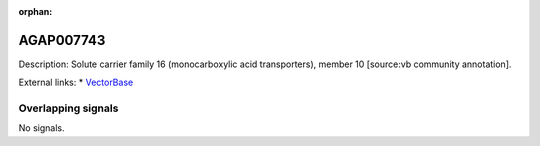 :orphan:

AGAP007743
=============





Description: Solute carrier family 16 (monocarboxylic acid transporters), member 10 [source:vb community annotation].

External links:
* `VectorBase <https://www.vectorbase.org/Anopheles_gambiae/Gene/Summary?g=AGAP007743>`_

Overlapping signals
-------------------



No signals.


